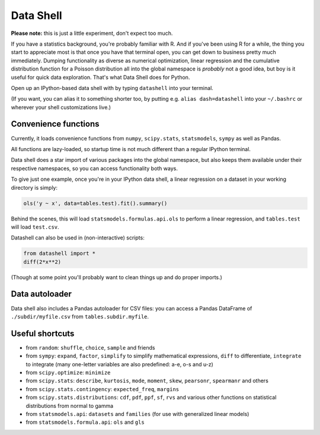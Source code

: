 Data Shell
==========

**Please note:** this is just a little experiment, don't expect too
much.

If you have a statistics background, you're probably familiar with R.
And if you've been using R for a while, the thing you start to
appreciate most is that once you have that terminal open, you can get
down to business pretty much immediately. Dumping functionality as
diverse as numerical optimization, linear regression and the cumulative
distribution function for a Poisson distribution all into the global
namespace is *probably* not a good idea, but boy is it useful for quick
data exploration. That's what Data Shell does for Python.

Open up an IPython-based data shell with by typing ``datashell`` into
your terminal.

(If you want, you can alias it to something shorter too, by putting e.g.
``alias dash=datashell`` into your ``~/.bashrc`` or wherever your shell
customizations live.)

Convenience functions
---------------------

Currently, it loads convenience functions from ``numpy``,
``scipy.stats``, ``statsmodels``, ``sympy`` as well as Pandas.

All functions are lazy-loaded, so startup time is not much different
than a regular IPython terminal.

Data shell does a star import of various packages into the global
namespace, but also keeps them available under their respective
namespaces, so you can access functionality both ways.

To give just one example, once you're in your IPython data shell, a
linear regression on a dataset in your working directory is simply:

.. code:: python

    ols('y ~ x', data=tables.test).fit().summary()

Behind the scenes, this will load ``statsmodels.formulas.api.ols`` to
perform a linear regression, and ``tables.test`` will load ``test.csv``.

Datashell can also be used in (non-interactive) scripts:

.. code:: python

    from datashell import *
    diff(2*x**2)

(Though at some point you'll probably want to clean things up and do
proper imports.)

Data autoloader
---------------

Data shell also includes a Pandas autoloader for CSV files: you can
access a Pandas DataFrame of ``./subdir/myfile.csv`` from
``tables.subdir.myfile``.

Useful shortcuts
----------------

-  from ``random``: ``shuffle``, ``choice``, ``sample`` and friends
-  from ``sympy``: ``expand``, ``factor``, ``simplify`` to simplify
   mathematical expressions, ``diff`` to differentiate, ``integrate`` to
   integrate (many one-letter variables are also predefined: a-e, o-s
   and u-z)
-  from ``scipy.optimize``: ``minimize``
-  from ``scipy.stats``: ``describe``, ``kurtosis``, ``mode``,
   ``moment``, ``skew``, ``pearsonr``, ``spearmanr`` and others
-  from ``scipy.stats.contingency``: ``expected_freq``, ``margins``
-  from ``scipy.stats.distributions``: ``cdf``, ``pdf``, ``ppf``,
   ``sf``, ``rvs`` and various other functions on statistical
   distributions from normal to gamma
-  from ``statsmodels.api``: ``datasets`` and ``families`` (for use with
   generalized linear models)
-  from ``statsmodels.formula.api``: ``ols`` and ``gls``
